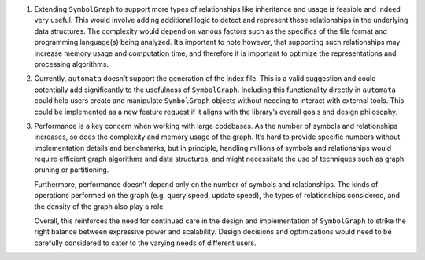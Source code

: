 1. Extending ``SymbolGraph`` to support more types of relationships like
   inheritance and usage is feasible and indeed very useful. This would
   involve adding additional logic to detect and represent these
   relationships in the underlying data structures. The complexity would
   depend on various factors such as the specifics of the file format
   and programming language(s) being analyzed. It’s important to note
   however, that supporting such relationships may increase memory usage
   and computation time, and therefore it is important to optimize the
   representations and processing algorithms.

2. Currently, ``automata`` doesn’t support the generation of the index
   file. This is a valid suggestion and could potentially add
   significantly to the usefulness of ``SymbolGraph``. Including this
   functionality directly in ``automata`` could help users create and
   manipulate ``SymbolGraph`` objects without needing to interact with
   external tools. This could be implemented as a new feature request if
   it aligns with the library’s overall goals and design philosophy.

3. Performance is a key concern when working with large codebases. As
   the number of symbols and relationships increases, so does the
   complexity and memory usage of the graph. It’s hard to provide
   specific numbers without implementation details and benchmarks, but
   in principle, handling millions of symbols and relationships would
   require efficient graph algorithms and data structures, and might
   necessitate the use of techniques such as graph pruning or
   partitioning.

   Furthermore, performance doesn’t depend only on the number of symbols
   and relationships. The kinds of operations performed on the graph
   (e.g. query speed, update speed), the types of relationships
   considered, and the density of the graph also play a role.

   Overall, this reinforces the need for continued care in the design
   and implementation of ``SymbolGraph`` to strike the right balance
   between expressive power and scalability. Design decisions and
   optimizations would need to be carefully considered to cater to the
   varying needs of different users.
